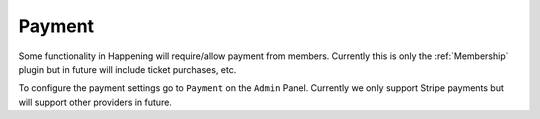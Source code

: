 Payment
==============

Some functionality in Happening will require/allow payment from members. Currently this is only the :ref:`Membership` plugin but in future will include ticket purchases, etc.

To configure the payment settings go to ``Payment`` on the ``Admin`` Panel. Currently we only support Stripe payments but will support other providers in future.